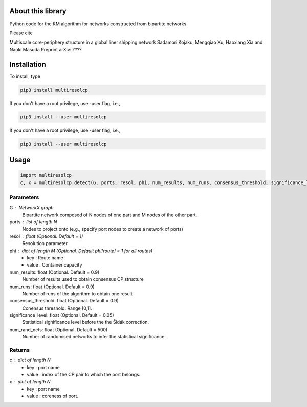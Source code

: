 
About this library
==================

Python code for the KM algorithm for networks constructed from bipartite networks.

Please cite

Multiscale core-periphery structure in a global liner shipping network
Sadamori Kojaku, Mengqiao Xu, Haoxiang Xia and Naoki Masuda
Preprint arXiv: ????

Installation
============

To install, type
      
.. code-block:: bash

  pip3 install multiresolcp 

If you don't have a root privilege, use -user flag, i.e.,  
      
.. code-block:: bash

  pip3 install --user multiresolcp 

If you don't have a root privilege, use -user flag, i.e.,  
      
.. code-block:: bash

  pip3 install --user multiresolcp 

Usage
=====

.. code-block:: bash
  
  import multiresolcp
  c, x = multiresolcp.detect(G, ports, resol, phi, num_results, num_runs, consensus_threshold, significance_level, num_rand_nets)

Parameters
----------
G : NetworkX graph
    Bipartite network composed of N nodes of one part and M nodes of the other part.

ports : list of length N
	Nodes to project onto (e.g., specify port nodes to create a network of ports)

resol : float (Optional. Default = 1)
	Resolution parameter  

phi : dict of length M (Optional. Default phi[route] = 1 for all routes)
	- key : Route name
	- value : Container capacity 

num_results: float (Optional. Default = 0.9)
	Number of results used to obtain consensus CP structure

num_runs: float (Optional. Default = 0.9)
	Number of runs of the algorithm to obtain one result

consensus_threshold: float (Optional. Default = 0.9)
	Conensus threshold. Range [0,1].

significance_level: float (Optional. Default = 0.05)
	Statistical significance level before the the Šidák correction.

num_rand_nets: float (Optional. Default = 500)
	Number of randomised networks to infer the statistical significance

Returns
-------
c : dict of length N
	- key : port name
	- value : index of the CP pair to which the port belongs.  

x : dict of length N
	- key : port name
	- value : coreness of port.
